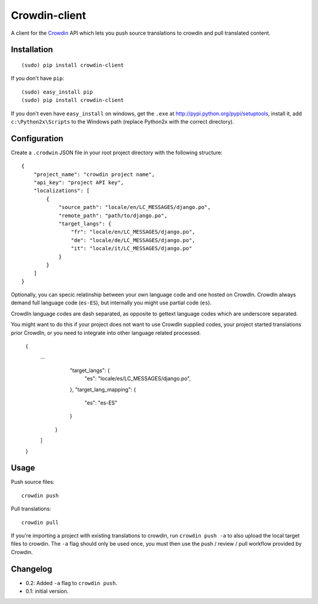 Crowdin-client
==============

A client for the `Crowdin`_ API which lets you push source translations to
crowdin and pull translated content.

.. _Crowdin: http://crowdin.net/

Installation
------------

::

    (sudo) pip install crowdin-client

If you don't have ``pip``::

    (sudo) easy_install pip
    (sudo) pip install crowdin-client

If you don't even have ``easy_install`` on windows, get the ``.exe`` at
http://pypi.python.org/pypi/setuptools, install it, add ``c:\Python2x\Scripts``
to the Windows path (replace Python2x with the correct directory).

Configuration
-------------

Create a ``.crodwin`` JSON file in your root project directory with the
following structure::

    {
        "project_name": "crowdin project name",
        "api_key": "project API key",
        "localizations": [
            {
                "source_path": "locale/en/LC_MESSAGES/django.po",
                "remote_path": "path/to/django.po",
                "target_langs": {
                    "fr": "locale/en/LC_MESSAGES/django.po",
                    "de": "locale/de/LC_MESSAGES/django.po",
                    "it": "locale/it/LC_MESSAGES/django.po"
                }
            }
        ]
    }

Optionally, you can specic relatinship between your own language code
and one hosted on CrowdIn. CrowdIn always demand full language code
(``es-ES``), but internally you might use partial code (``es``).

CrowdIn language codes are dash separated, as opposite to gettext
language codes which are underscore separated.

You might want to do this if your project does not want to use CrowdIn supplied codes,
your project started translations prior CrowdIn,
or you need to integrate into other language related processed.

    {
        ...
                "target_langs": {
                    "es": "locale/es/LC_MESSAGES/django.po",
                },
                "target_lang_mapping": {
                    "es": "es-ES"
                }
            }
        ]
    }

Usage
-----

Push source files::

    crowdin push

Pull translations::

    crowdin pull

If you're importing a project with existing translations to crowdin, run
``crowdin push -a`` to also upload the local target files to crowdin. The
``-a`` flag should only be used once, you must then use the push / review /
pull workflow provided by Crowdin.

Changelog
---------

* 0.2: Added ``-a`` flag to ``crowdin push``.
* 0.1: initial version.
